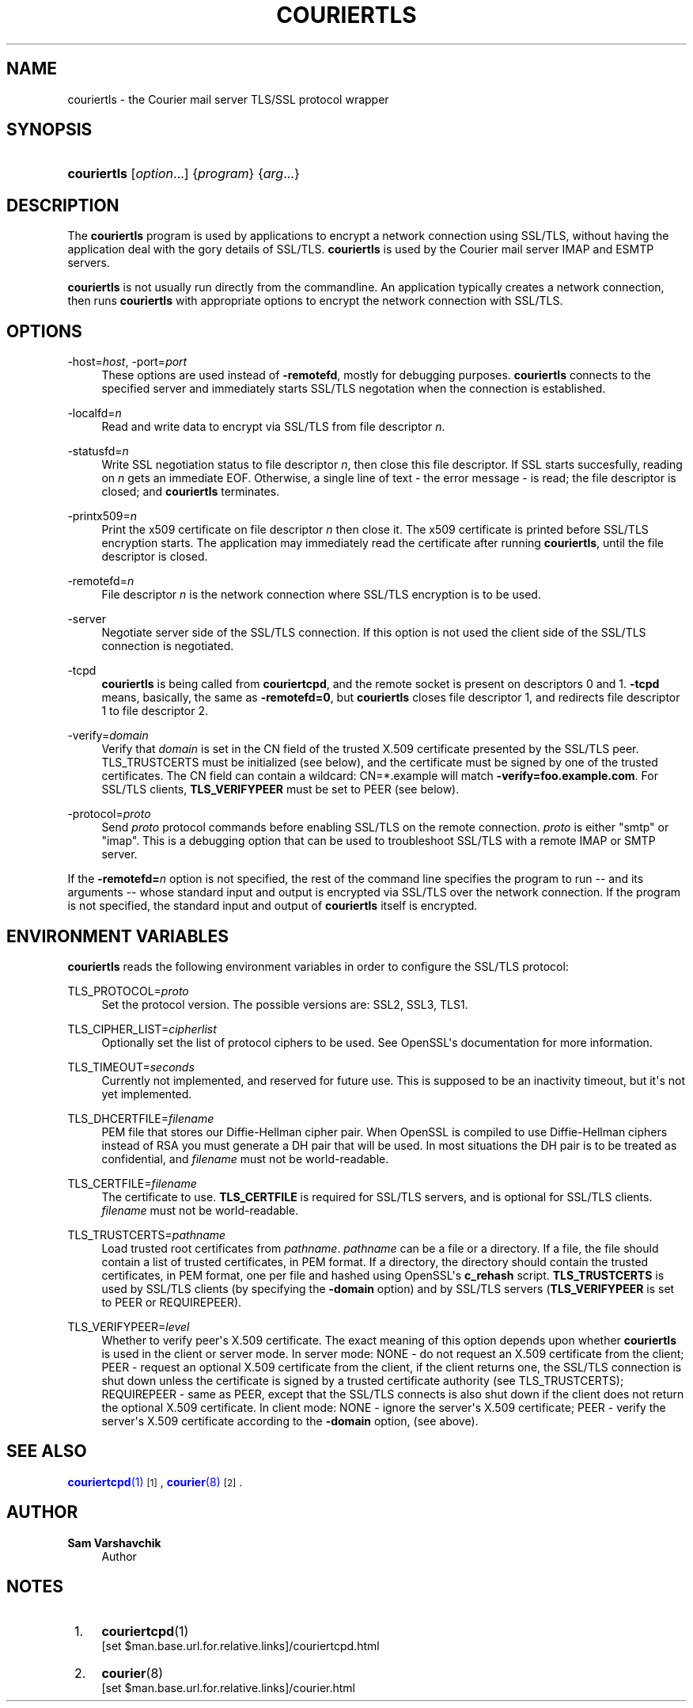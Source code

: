 '\" t
.\"<!-- Copyright 2000-2009 Double Precision, Inc.  See COPYING for -->
.\"<!-- distribution information. -->
.\"     Title: couriertls
.\"    Author: Sam Varshavchik
.\" Generator: DocBook XSL Stylesheets v1.78.1 <http://docbook.sf.net/>
.\"      Date: 06/27/2015
.\"    Manual: Double Precision, Inc.
.\"    Source: Courier Mail Server
.\"  Language: English
.\"
.TH "COURIERTLS" "1" "06/27/2015" "Courier Mail Server" "Double Precision, Inc."
.\" -----------------------------------------------------------------
.\" * Define some portability stuff
.\" -----------------------------------------------------------------
.\" ~~~~~~~~~~~~~~~~~~~~~~~~~~~~~~~~~~~~~~~~~~~~~~~~~~~~~~~~~~~~~~~~~
.\" http://bugs.debian.org/507673
.\" http://lists.gnu.org/archive/html/groff/2009-02/msg00013.html
.\" ~~~~~~~~~~~~~~~~~~~~~~~~~~~~~~~~~~~~~~~~~~~~~~~~~~~~~~~~~~~~~~~~~
.ie \n(.g .ds Aq \(aq
.el       .ds Aq '
.\" -----------------------------------------------------------------
.\" * set default formatting
.\" -----------------------------------------------------------------
.\" disable hyphenation
.nh
.\" disable justification (adjust text to left margin only)
.ad l
.\" -----------------------------------------------------------------
.\" * MAIN CONTENT STARTS HERE *
.\" -----------------------------------------------------------------
.SH "NAME"
couriertls \- the Courier mail server TLS/SSL protocol wrapper
.SH "SYNOPSIS"
.HP \w'\fBcouriertls\fR\ 'u
\fBcouriertls\fR [\fIoption\fR...] {\fIprogram\fR} {\fIarg\fR...}
.SH "DESCRIPTION"
.PP
The
\fBcouriertls\fR
program is used by applications to encrypt a network connection using SSL/TLS, without having the application deal with the gory details of SSL/TLS\&.
\fBcouriertls\fR
is used by the
Courier
mail server IMAP and ESMTP servers\&.
.PP
\fBcouriertls\fR
is not usually run directly from the commandline\&. An application typically creates a network connection, then runs
\fBcouriertls\fR
with appropriate options to encrypt the network connection with SSL/TLS\&.
.SH "OPTIONS"
.PP
\-host=\fIhost\fR, \-port=\fIport\fR
.RS 4
These options are used instead of
\fB\-remotefd\fR, mostly for debugging purposes\&.
\fBcouriertls\fR
connects to the specified server and immediately starts SSL/TLS negotation when the connection is established\&.
.RE
.PP
\-localfd=\fIn\fR
.RS 4
Read and write data to encrypt via SSL/TLS from file descriptor
\fIn\fR\&.
.RE
.PP
\-statusfd=\fIn\fR
.RS 4
Write SSL negotiation status to file descriptor
\fIn\fR, then close this file descriptor\&. If SSL starts succesfully, reading on
\fIn\fR
gets an immediate EOF\&. Otherwise, a single line of text \- the error message \- is read; the file descriptor is closed; and
\fBcouriertls\fR
terminates\&.
.RE
.PP
\-printx509=\fIn\fR
.RS 4
Print the x509 certificate on file descriptor
\fIn\fR
then close it\&. The x509 certificate is printed before SSL/TLS encryption starts\&. The application may immediately read the certificate after running
\fBcouriertls\fR, until the file descriptor is closed\&.
.RE
.PP
\-remotefd=\fIn\fR
.RS 4
File descriptor
\fIn\fR
is the network connection where SSL/TLS encryption is to be used\&.
.RE
.PP
\-server
.RS 4
Negotiate server side of the SSL/TLS connection\&. If this option is not used the client side of the SSL/TLS connection is negotiated\&.
.RE
.PP
\-tcpd
.RS 4
\fBcouriertls\fR
is being called from
\fBcouriertcpd\fR, and the remote socket is present on descriptors 0 and 1\&.
\fB\-tcpd\fR
means, basically, the same as
\fB\-remotefd=0\fR, but
\fBcouriertls\fR
closes file descriptor 1, and redirects file descriptor 1 to file descriptor 2\&.
.RE
.PP
\-verify=\fIdomain\fR
.RS 4
Verify that
\fIdomain\fR
is set in the CN field of the trusted X\&.509 certificate presented by the SSL/TLS peer\&. TLS_TRUSTCERTS must be initialized (see below), and the certificate must be signed by one of the trusted certificates\&. The CN field can contain a wildcard:
CN=*\&.example
will match
\fB\-verify=foo\&.example\&.com\fR\&. For SSL/TLS clients,
\fBTLS_VERIFYPEER\fR
must be set to PEER (see below)\&.
.RE
.PP
\-protocol=\fIproto\fR
.RS 4
Send
\fIproto\fR
protocol commands before enabling SSL/TLS on the remote connection\&.
\fIproto\fR
is either "smtp" or "imap"\&. This is a debugging option that can be used to troubleshoot SSL/TLS with a remote IMAP or SMTP server\&.
.RE
.PP
If the
\fB\-remotefd=\fR\fB\fIn\fR\fR
option is not specified, the rest of the command line specifies the program to run \-\- and its arguments \-\- whose standard input and output is encrypted via SSL/TLS over the network connection\&. If the program is not specified, the standard input and output of
\fBcouriertls\fR
itself is encrypted\&.
.SH "ENVIRONMENT VARIABLES"
.PP
\fBcouriertls\fR
reads the following environment variables in order to configure the SSL/TLS protocol:
.PP
TLS_PROTOCOL=\fIproto\fR
.RS 4
Set the protocol version\&. The possible versions are:
SSL2,
SSL3,
TLS1\&.
.RE
.PP
TLS_CIPHER_LIST=\fIcipherlist\fR
.RS 4
Optionally set the list of protocol ciphers to be used\&. See OpenSSL\*(Aqs documentation for more information\&.
.RE
.PP
TLS_TIMEOUT=\fIseconds\fR
.RS 4
Currently not implemented, and reserved for future use\&. This is supposed to be an inactivity timeout, but it\*(Aqs not yet implemented\&.
.RE
.PP
TLS_DHCERTFILE=\fIfilename\fR
.RS 4
PEM file that stores our Diffie\-Hellman cipher pair\&. When OpenSSL is compiled to use Diffie\-Hellman ciphers instead of RSA you must generate a DH pair that will be used\&. In most situations the DH pair is to be treated as confidential, and
\fIfilename\fR
must not be world\-readable\&.
.RE
.PP
TLS_CERTFILE=\fIfilename\fR
.RS 4
The certificate to use\&.
\fBTLS_CERTFILE\fR
is required for SSL/TLS servers, and is optional for SSL/TLS clients\&.
\fIfilename\fR
must not be world\-readable\&.
.RE
.PP
TLS_TRUSTCERTS=\fIpathname\fR
.RS 4
Load trusted root certificates from
\fIpathname\fR\&.
\fIpathname\fR
can be a file or a directory\&. If a file, the file should contain a list of trusted certificates, in PEM format\&. If a directory, the directory should contain the trusted certificates, in PEM format, one per file and hashed using OpenSSL\*(Aqs
\fBc_rehash\fR
script\&.
\fBTLS_TRUSTCERTS\fR
is used by SSL/TLS clients (by specifying the
\fB\-domain\fR
option) and by SSL/TLS servers (\fBTLS_VERIFYPEER\fR
is set to
PEER
or
REQUIREPEER)\&.
.RE
.PP
TLS_VERIFYPEER=\fIlevel\fR
.RS 4
Whether to verify peer\*(Aqs X\&.509 certificate\&. The exact meaning of this option depends upon whether
\fBcouriertls\fR
is used in the client or server mode\&. In server mode:
NONE
\- do not request an X\&.509 certificate from the client;
PEER
\- request an optional X\&.509 certificate from the client, if the client returns one, the SSL/TLS connection is shut down unless the certificate is signed by a trusted certificate authority (see TLS_TRUSTCERTS);
REQUIREPEER
\- same as PEER, except that the SSL/TLS connects is also shut down if the client does not return the optional X\&.509 certificate\&. In client mode:
NONE
\- ignore the server\*(Aqs X\&.509 certificate;
PEER
\- verify the server\*(Aqs X\&.509 certificate according to the
\fB\-domain\fR
option, (see above)\&.
.RE
.SH "SEE ALSO"
.PP
\m[blue]\fB\fBcouriertcpd\fR(1)\fR\m[]\&\s-2\u[1]\d\s+2,
\m[blue]\fB\fBcourier\fR(8)\fR\m[]\&\s-2\u[2]\d\s+2\&.
.SH "AUTHOR"
.PP
\fBSam Varshavchik\fR
.RS 4
Author
.RE
.SH "NOTES"
.IP " 1." 4
\fBcouriertcpd\fR(1)
.RS 4
\%[set $man.base.url.for.relative.links]/couriertcpd.html
.RE
.IP " 2." 4
\fBcourier\fR(8)
.RS 4
\%[set $man.base.url.for.relative.links]/courier.html
.RE
